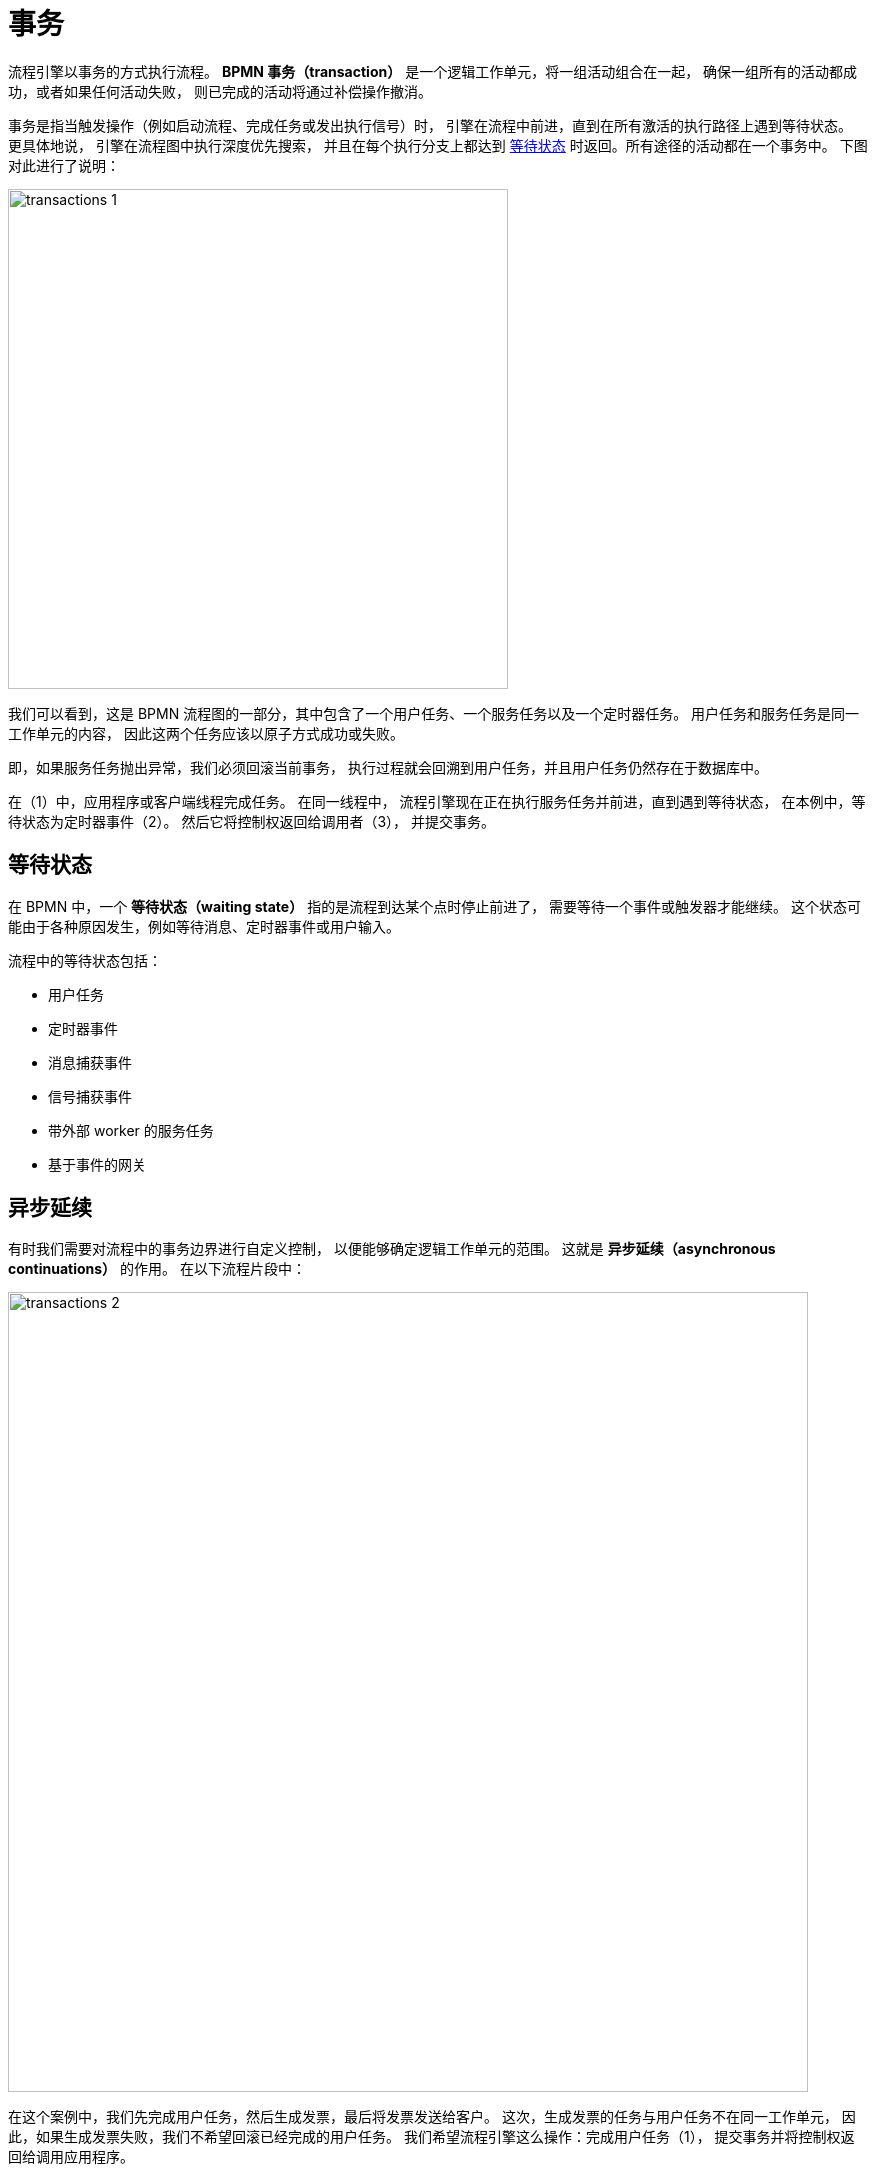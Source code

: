 = 事务

流程引擎以事务的方式执行流程。
*BPMN 事务（transaction）* 是一个逻辑工作单元，将一组活动组合在一起，
确保一组所有的活动都成功，或者如果任何活动失败，
则已完成的活动将通过补偿操作撤消。

事务是指当触发操作（例如启动流程、完成任务或发出执行信号）时，
引擎在流程中前进，直到在所有激活的执行路径上遇到等待状态。
更具体地说，
引擎在流程图中执行深度优先搜索，
并且在每个执行分支上都达到 <<waiting-states,等待状态>> 时返回。所有途径的活动都在一个事务中。
下图对此进行了说明：

image::transactions/transactions-1.png[,500]

我们可以看到，这是 BPMN 流程图的一部分，其中包含了一个用户任务、一个服务任务以及一个定时器任务。
用户任务和服务任务是同一工作单元的内容，
因此这两个任务应该以原子方式成功或失败。

即，如果服务任务抛出异常，我们必须回滚当前事务，
执行过程就会回溯到用户任务，并且用户任务仍然存在于数据库中。

在（1）中，应用程序或客户端线程完成任务。
在同一线程中，
流程引擎现在正在执行服务任务并前进，直到遇到等待状态，
在本例中，等待状态为定时器事件（2）。
然后它将控制权返回给调用者（3），
并提交事务。

[[waiting-states]]
== 等待状态
在 BPMN 中，一个 *等待状态（waiting state）* 指的是流程到达某个点时停止前进了，
需要等待一个事件或触发器才能继续。
这个状态可能由于各种原因发生，例如等待消息、定时器事件或用户输入。

流程中的等待状态包括：

* 用户任务
* 定时器事件
* 消息捕获事件
* 信号捕获事件
* 带外部 worker 的服务任务
* 基于事件的网关


[[asynchronous-continuation]]
== 异步延续

有时我们需要对流程中的事务边界进行自定义控制，
以便能够确定逻辑工作单元的范围。
这就是 *异步延续（asynchronous continuations）* 的作用。
在以下流程片段中：

image::bpm:/transactions/transactions-2.png[,800]

在这个案例中，我们先完成用户任务，然后生成发票，最后将发票发送给客户。
这次，生成发票的任务与用户任务不在同一工作单元，
因此，如果生成发票失败，我们不希望回滚已经完成的用户任务。
我们希望流程引擎这么操作：完成用户任务（1），
提交事务并将控制权返回给调用应用程序。

然后，我们希望在后台异步线程中生成发票。
该后台线程是一个 xref:bpm:job-executor.adoc[作业执行器]（实际上是一个线程池），
会定期轮询数据库查找需要处理的作业。
因此，实际当流程到达 “生成发票” 任务时，我们为流程引擎创建了一个需要生成作业的 “消息”，
告诉流程引擎稍后再继续流程并将作业写入数据库。
然后，该作业由作业执行器加载并执行。

如需使用此功能，必须设置 `async` 属性为 `true`。

image::transactions/async-property.png[,400]

在 XML 中，设置 `flowable:async="true"`。

[source,xml]
----
<serviceTask id="Activity_0pzv18b" name="Generate invoice"
 flowable:async="true" />
----

`async` 属性可用于：

* xref:bpmn/bpmn-service-task.adoc[服务任务]
* xref:bpmn/bpmn-script-task.adoc[脚本任务]
* xref:bpmn/bpmn-business-rule-task.adoc[业务规则任务]
* xref:bpmn/jmix-email-task.adoc[电子邮件任务]
* xref:bpmn/bpmn-subprocesses.adoc#embedded-subprocess[嵌入子流程]
* xref:bpmn/bpmn-subprocesses.adoc#call-activity[调用活动]


[[fail-retry]]
== 失败重试

在 BPMN 中，*失败重试（fail retry）* 是指处理失败的服务任务的一种机制。
当任务由于发生错误而失败时，
BPMN 引擎可以根据预定义的配置自动重试执行该任务。
配置有两个参数：

* 重试次数
* 重试间隔

如果任务返回 BPMN 错误，作业执行器将等待特定的时间，然后尝试再次执行该任务。
如果执行次数达到最大重试次数，但任务仍然失败，则会创建一个故障（incident），
可以进行手动干预或做进一步错误处理。

[IMPORTANT]
====
失败重试仅适用于异步任务。
====

[NOTE]
====
对于同步服务任务，流程引擎不会处理重试。
当同步任务失败时，会抛出异常并停止流程实例。
====
